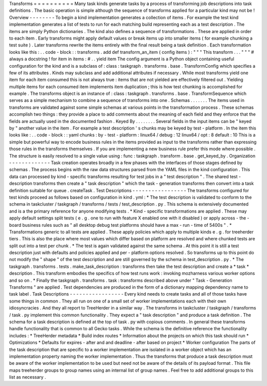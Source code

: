 Transforms
=
=
=
=
=
=
=
=
=
=
Many
task
kinds
generate
tasks
by
a
process
of
transforming
job
descriptions
into
task
definitions
.
The
basic
operation
is
simple
although
the
sequence
of
transforms
applied
for
a
particular
kind
may
not
be
!
Overview
-
-
-
-
-
-
-
-
To
begin
a
kind
implementation
generates
a
collection
of
items
.
For
example
the
test
kind
implementation
generates
a
list
of
tests
to
run
for
each
matching
build
representing
each
as
a
test
description
.
The
items
are
simply
Python
dictionaries
.
The
kind
also
defines
a
sequence
of
transformations
.
These
are
applied
in
order
to
each
item
.
Early
transforms
might
apply
default
values
or
break
items
up
into
smaller
items
(
for
example
chunking
a
test
suite
)
.
Later
transforms
rewrite
the
items
entirely
with
the
final
result
being
a
task
definition
.
Each
transformation
looks
like
this
:
.
.
code
-
block
:
:
transforms
.
add
def
transform_an_item
(
config
items
)
:
"
"
"
This
transform
.
.
.
"
"
"
#
always
a
docstring
!
for
item
in
items
:
#
.
.
yield
item
The
config
argument
is
a
Python
object
containing
useful
configuration
for
the
kind
and
is
a
subclass
of
:
class
:
taskgraph
.
transforms
.
base
.
TransformConfig
which
specifies
a
few
of
its
attributes
.
Kinds
may
subclass
and
add
additional
attributes
if
necessary
.
While
most
transforms
yield
one
item
for
each
item
consumed
this
is
not
always
true
:
items
that
are
not
yielded
are
effectively
filtered
out
.
Yielding
multiple
items
for
each
consumed
item
implements
item
duplication
;
this
is
how
test
chunking
is
accomplished
for
example
.
The
transforms
object
is
an
instance
of
:
class
:
taskgraph
.
transforms
.
base
.
TransformSequence
which
serves
as
a
simple
mechanism
to
combine
a
sequence
of
transforms
into
one
.
Schemas
.
.
.
.
.
.
.
The
items
used
in
transforms
are
validated
against
some
simple
schemas
at
various
points
in
the
transformation
process
.
These
schemas
accomplish
two
things
:
they
provide
a
place
to
add
comments
about
the
meaning
of
each
field
and
they
enforce
that
the
fields
are
actually
used
in
the
documented
fashion
.
Keyed
By
.
.
.
.
.
.
.
.
Several
fields
in
the
input
items
can
be
"
keyed
by
"
another
value
in
the
item
.
For
example
a
test
description
'
s
chunks
may
be
keyed
by
test
-
platform
.
In
the
item
this
looks
like
:
.
.
code
-
block
:
:
yaml
chunks
:
by
-
test
-
platform
:
linux64
/
debug
:
12
linux64
/
opt
:
8
default
:
10
This
is
a
simple
but
powerful
way
to
encode
business
rules
in
the
items
provided
as
input
to
the
transforms
rather
than
expressing
those
rules
in
the
transforms
themselves
.
If
you
are
implementing
a
new
business
rule
prefer
this
mode
where
possible
.
The
structure
is
easily
resolved
to
a
single
value
using
:
func
:
taskgraph
.
transform
.
base
.
get_keyed_by
.
Organization
-
-
-
-
-
-
-
-
-
-
-
-
-
Task
creation
operates
broadly
in
a
few
phases
with
the
interfaces
of
those
stages
defined
by
schemas
.
The
process
begins
with
the
raw
data
structures
parsed
from
the
YAML
files
in
the
kind
configuration
.
This
data
can
processed
by
kind
-
specific
transforms
resulting
for
test
jobs
in
a
"
test
description
"
.
The
shared
test
-
description
transforms
then
create
a
"
task
description
"
which
the
task
-
generation
transforms
then
convert
into
a
task
definition
suitable
for
queue
.
createTask
.
Test
Descriptions
-
-
-
-
-
-
-
-
-
-
-
-
-
-
-
-
-
The
transforms
configured
for
test
kinds
proceed
as
follows
based
on
configuration
in
kind
.
yml
:
*
The
test
description
is
validated
to
conform
to
the
schema
in
taskcluster
/
taskgraph
/
transforms
/
tests
/
test_description
.
py
.
This
schema
is
extensively
documented
and
is
a
the
primary
reference
for
anyone
modifying
tests
.
*
Kind
-
specific
transformations
are
applied
.
These
may
apply
default
settings
split
tests
(
e
.
g
.
one
to
run
with
feature
X
enabled
one
with
it
disabled
)
or
apply
across
-
the
-
board
business
rules
such
as
"
all
desktop
debug
test
platforms
should
have
a
max
-
run
-
time
of
5400s
"
.
*
Transformations
generic
to
all
tests
are
applied
.
These
apply
policies
which
apply
to
multiple
kinds
e
.
g
.
for
treeherder
tiers
.
This
is
also
the
place
where
most
values
which
differ
based
on
platform
are
resolved
and
where
chunked
tests
are
split
out
into
a
test
per
chunk
.
*
The
test
is
again
validated
against
the
same
schema
.
At
this
point
it
is
still
a
test
description
just
with
defaults
and
policies
applied
and
per
-
platform
options
resolved
.
So
transforms
up
to
this
point
do
not
modify
the
"
shape
"
of
the
test
description
and
are
still
governed
by
the
schema
in
test_description
.
py
.
*
The
taskgraph
.
transforms
.
tests
.
make_task_description
:
transforms
then
take
the
test
description
and
create
a
*
task
*
description
.
This
transform
embodies
the
specifics
of
how
test
runs
work
:
invoking
mozharness
various
worker
options
and
so
on
.
*
Finally
the
taskgraph
.
transforms
.
task
:
transforms
described
above
under
"
Task
-
Generation
Transforms
"
are
applied
.
Test
dependencies
are
produced
in
the
form
of
a
dictionary
mapping
dependency
name
to
task
label
.
Task
Descriptions
-
-
-
-
-
-
-
-
-
-
-
-
-
-
-
-
-
Every
kind
needs
to
create
tasks
and
all
of
those
tasks
have
some
things
in
common
.
They
all
run
on
one
of
a
small
set
of
worker
implementations
each
with
their
own
idiosyncracies
.
And
they
all
report
to
TreeHerder
in
a
similar
way
.
The
transforms
in
taskcluster
/
taskgraph
/
transforms
/
task
.
py
implement
this
common
functionality
.
They
expect
a
"
task
description
"
and
produce
a
task
definition
.
The
schema
for
a
task
description
is
defined
at
the
top
of
task
.
py
with
copious
comments
.
In
general
these
transforms
handle
functionality
that
is
common
to
all
Gecko
tasks
.
While
the
schema
is
the
definitive
reference
the
functionality
includes
:
*
TreeHerder
metadata
*
Build
index
routes
*
Information
about
the
projects
on
which
this
task
should
run
*
Optimizations
*
Defaults
for
expires
-
after
and
and
deadline
-
after
based
on
project
*
Worker
configuration
The
parts
of
the
task
description
that
are
specific
to
a
worker
implementation
are
isolated
in
a
worker
object
which
has
an
implementation
property
naming
the
worker
implementation
.
Thus
the
transforms
that
produce
a
task
description
must
be
aware
of
the
worker
implementation
to
be
used
but
need
not
be
aware
of
the
details
of
its
payload
format
.
This
file
maps
treeherder
groups
to
group
names
using
an
internal
list
of
group
names
.
Feel
free
to
add
additional
groups
to
this
list
as
necessary
.
